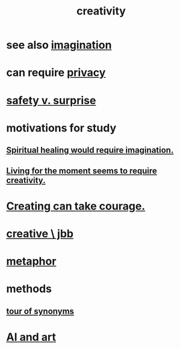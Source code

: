 :PROPERTIES:
:ID:       23f44ea1-7b89-4cdf-954d-770ca1483264
:END:
#+title: creativity
* see also [[id:cc3843e9-5283-4a1e-b6ba-e58ec5026dbd][imagination]]
* can require [[id:9503e93c-e13f-4be2-ad59-66350feeb21f][privacy]]
* [[id:dbcb9dd5-9a00-4fe1-bd6f-f585ac8321d7][safety v. surprise]]
* motivations for study
** [[id:b0edbce5-7036-4d32-8266-be8e061fb06c][Spiritual healing would require imagination.]]
** [[id:344a5d25-70e4-487d-a802-24c64ace3637][Living for the moment seems to require creativity.]]
* [[id:776b4780-a8b8-42af-ba5a-b3703a2fc248][Creating can take courage.]]
* [[id:c48c126f-c92a-48ac-bff0-28933edf859f][creative \ jbb]]
* [[id:2ac7f271-eea5-4d23-852f-798322eff6e2][metaphor]]
* methods
** [[id:b45af920-ae69-411f-81af-7cd744abacf7][tour of synonyms]]
* [[id:6669f82f-9408-4a1a-9162-863972be8150][AI and art]]
